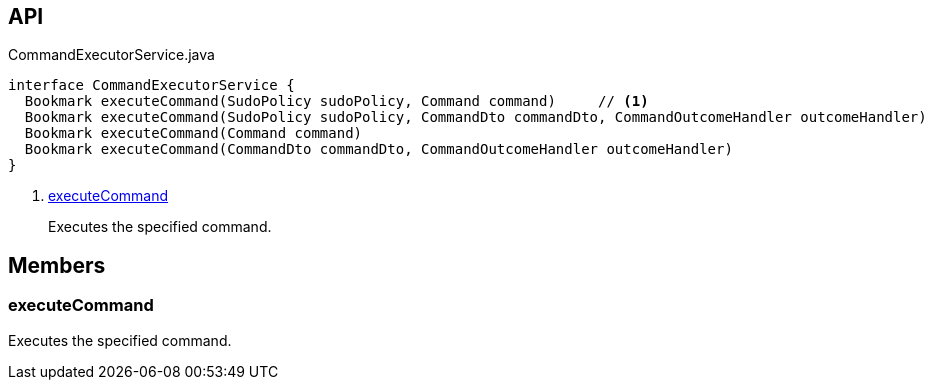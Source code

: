 :Notice: Licensed to the Apache Software Foundation (ASF) under one or more contributor license agreements. See the NOTICE file distributed with this work for additional information regarding copyright ownership. The ASF licenses this file to you under the Apache License, Version 2.0 (the "License"); you may not use this file except in compliance with the License. You may obtain a copy of the License at. http://www.apache.org/licenses/LICENSE-2.0 . Unless required by applicable law or agreed to in writing, software distributed under the License is distributed on an "AS IS" BASIS, WITHOUT WARRANTIES OR  CONDITIONS OF ANY KIND, either express or implied. See the License for the specific language governing permissions and limitations under the License.

== API

.CommandExecutorService.java
[source,java]
----
interface CommandExecutorService {
  Bookmark executeCommand(SudoPolicy sudoPolicy, Command command)     // <.>
  Bookmark executeCommand(SudoPolicy sudoPolicy, CommandDto commandDto, CommandOutcomeHandler outcomeHandler)
  Bookmark executeCommand(Command command)
  Bookmark executeCommand(CommandDto commandDto, CommandOutcomeHandler outcomeHandler)
}
----

<.> xref:#executeCommand[executeCommand]
+
--
Executes the specified command.
--

== Members

[#executeCommand]
=== executeCommand

Executes the specified command.

